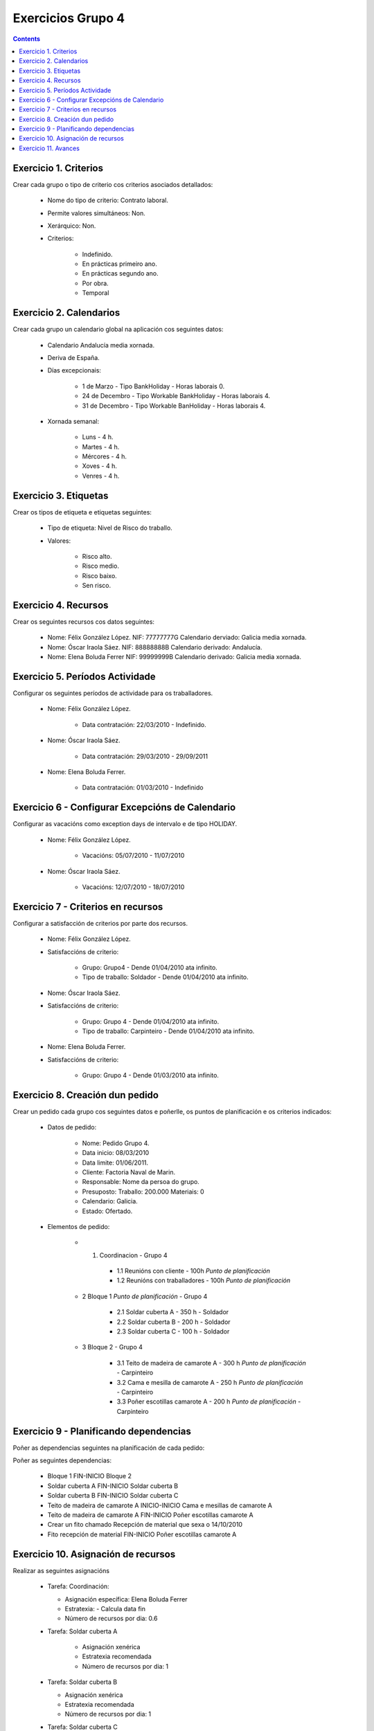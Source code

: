 Exercicios Grupo 4
##################

.. contents::

Exercicio  1. Criterios
=======================

Crear cada grupo o tipo de criterio cos criterios asociados  detallados:



      * Nome do tipo de criterio: Contrato laboral.
      * Permite valores simultáneos: Non.
      * Xerárquico: Non.
      * Criterios:

         * Indefinido.
         * En prácticas primeiro ano.
         * En prácticas  segundo ano.
         * Por obra.
         * Temporal

Exercicio 2. Calendarios
========================

Crear cada grupo un calendario global na aplicación cos seguintes datos:



      * Calendario  Andalucía media xornada.
      * Deriva de España.
      * Días excepcionais:

         * 1 de Marzo - Tipo BankHoliday - Horas laborais 0.
         * 24 de Decembro - Tipo Workable BankHoliday - Horas laborais 4.
         * 31 de Decembro - Tipo Workable BanHoliday - Horas laborais 4.

      * Xornada semanal:

         * Luns - 4 h.
         * Martes - 4 h.
         * Mércores - 4 h.
         * Xoves - 4 h.
         * Venres - 4 h.

Exercicio 3. Etiquetas
======================

Crear os  tipos de etiqueta e etiquetas seguintes:


      * Tipo de  etiqueta: Nivel de Risco do traballo.
      * Valores:

         * Risco alto.
         * Risco medio.
         * Risco baixo.
         * Sen risco.

Exercicio 4. Recursos
=====================

Crear os seguintes recursos cos datos seguintes:



      * Nome: Félix  González López. NIF: 77777777G Calendario derviado: Galicia media xornada.
      * Nome: Óscar Iraola Sáez. NIF: 88888888B Calendario derivado: Andalucía.
      * Nome: Elena Boluda Ferrer NIF: 99999999B Calendario derivado: Galicia media xornada.

Exercicio 5. Períodos Actividade
================================

Configurar os seguintes períodos de  actividade para os traballadores.



      * Nome: Félix González López.

         * Data contratación: 22/03/2010 - Indefinido.

      * Nome: Óscar Iraola Sáez.

         * Data contratación:  29/03/2010 - 29/09/2011

      * Nome: Elena Boluda Ferrer.

         * Data contratación: 01/03/2010 - Indefinido


Exercicio 6 - Configurar Excepcións de Calendario
=================================================

Configurar as vacacións como exception  days de intervalo e de tipo HOLIDAY.



      * Nome: Félix González López.

         * Vacacións: 05/07/2010 - 11/07/2010

      * Nome: Óscar Iraola Sáez.

         * Vacacións: 12/07/2010 - 18/07/2010

Exercicio 7 -  Criterios en recursos
====================================

Configurar a satisfacción de criterios por parte dos recursos.



      * Nome: Félix González López.
      * Satisfaccións de criterio:

         * Grupo: Grupo4 - Dende 01/04/2010 ata infinito.
         * Tipo de traballo: Soldador - Dende 01/04/2010 ata infinito.

      * Nome: Óscar Iraola Sáez.
      * Satisfaccións  de criterio:

         * Grupo: Grupo 4 -  Dende 01/04/2010 ata infinito.
         * Tipo de  traballo: Carpinteiro - Dende 01/04/2010 ata infinito.

      * Nome: Elena Boluda Ferrer.
      * Satisfaccións de criterio:

         * Grupo: Grupo 4 - Dende 01/03/2010 ata infinito.

Exercicio  8. Creación dun pedido
=================================

Crear un pedido cada grupo cos seguintes datos e poñerlle, os puntos de planificación e os criterios indicados:



      * Datos de pedido:

         * Nome:  Pedido Grupo 4.
         * Data inicio: 08/03/2010
         * Data  limite:   01/06/2011.
         * Cliente: Factoria Naval de Marin.
         * Responsable: Nome da persoa   do grupo.
         * Presuposto: Traballo:  200.000  Materiais: 0
         * Calendario:   Galicia.
         * Estado:  Ofertado.

      * Elementos de pedido:

         * 1. Coordinacion - Grupo 4

            * 1.1 Reunións con cliente - 100h *Punto de   planificación*
            * 1.2  Reunións con traballadores - 100h *Punto   de planificación*

         * 2  Bloque 1   *Punto de planificación* - Grupo 4

            * 2.1 Soldar cuberta A - 350 h - Soldador
            * 2.2 Soldar cuberta B - 200 h - Soldador
            * 2.3 Soldar cuberta C - 100 h - Soldador

         * 3 Bloque  2 - Grupo 4

            * 3.1 Teito de  madeira  de camarote A - 300 h *Punto de planificación* - Carpinteiro
            * 3.2 Cama e   mesilla de camarote A - 250 h *Punto de planificación* - Carpinteiro
            * 3.3 Poñer escotillas  camarote A - 200 h *Punto de planificación* - Carpinteiro

Exercicio  9 - Planificando dependencias
========================================

Poñer as dependencias seguintes na planificación de cada pedido:



Poñer  as seguintes dependencias:

         * Bloque 1  FIN-INICIO Bloque 2
         * Soldar cuberta A FIN-INICIO Soldar cuberta B
         * Soldar cuberta B FIN-INICIO Soldar cuberta C
         * Teito de  madeira de camarote A INICIO-INICIO Cama e mesillas de camarote A
         * Teito de madeira de camarote A FIN-INICIO Poñer  escotillas camarote A
         * Crear un fito  chamado Recepción de material  que sexa o 14/10/2010
         * Fito recepción de material FIN-INICIO Poñer escotillas camarote A

Exercicio 10. Asignación de recursos
====================================

Realizar as seguintes asignacións



      *  Tarefa:   Coordinación:

         * Asignación  específica: Elena Boluda Ferrer
         * Estratexia: -  Calcula data fin
         * Número  de  recursos por dia: 0.6

      * Tarefa: Soldar cuberta A

         *  Asignación  xenérica
         * Estratexia  recomendada
         * Número   de recursos por dia: 1

      *  Tarefa: Soldar cuberta B

         *  Asignación xenérica
         *  Estratexia  recomendada
         * Número  de recursos por dia: 1

      *  Tarefa: Soldar cuberta C

         *  Asignación  xenérica
         * Estratexia  recomendada
         * Número   de recursos por dia: 1

      *  Tarefa: Teito  de madeira de camarote A

         *  Asignación xenérica con criterios  [Grupo 4,  Carpinteiro]
         *  Estratexia: Calcular recursos por dia.
         *  Data  de fin: 15 Outubro 2010
         * Horas:  300  horas.

      * Tarefa: Cama e mesillas de camarote A

         *   Asignación xenérica con criterios [Grupo  4, Carpinteiro]
         *   Estratexia: Calcular número de horas
         *  Número de   recursos por dia: 0.5
         * Data  de fin: 1 de Setembro 2010

      * Tarefa:  Poñer escotillas camarote A

         *  Asignación  xenérica con criterios [Grupo  4, Carpinteiro]
         *  Estratexia:  Calcular data fin
         *  Recursos por  dia: 0.5
         *  Horas: 200

Exercicio 11. Avances
======================

Realizar as seguintes asignacións de avance



      *   Elemento de pedido  - Coordinación - Avance de tipo porcentaxe - Valor    máximo 100 -  Propaga

         * Valores: 25% a 15 Marzo de 2010.

      *  Elemento   de pedido - Soldar cuberta A - Avance de tipo unidades -  Valor   máximo 5 - Propaga

         * Valores: 1  unidade ao 2 de Marzo de 2010
         *   Valores: 2  unidades ao 30 de Marzo de 2010

      * Elemento de pedido   -  Soldar cuberta B - Avance de tipo unidades - Valor máximo 10 -    Propaga

         * Valores:  3 unidades ao 2 de Abril de    2010.

      * Elemento de pedido - Soldar cuberta C -   Avance de tipo unidades - Valor máximo 15 - Propaga

          *   Valores: 5 unidades a 31 de Marzo de 2010.

      *  Elemento de pedido  -  Bloque 2 - Avance de tipo porcentaxe - Valor  máximo 100 - Propaga

         *   Valores: 5 a 16  de Marzo de 2010.

      *  Configurar a nivel de pedido  que o  avance   de tipo children é o que  propaga.

